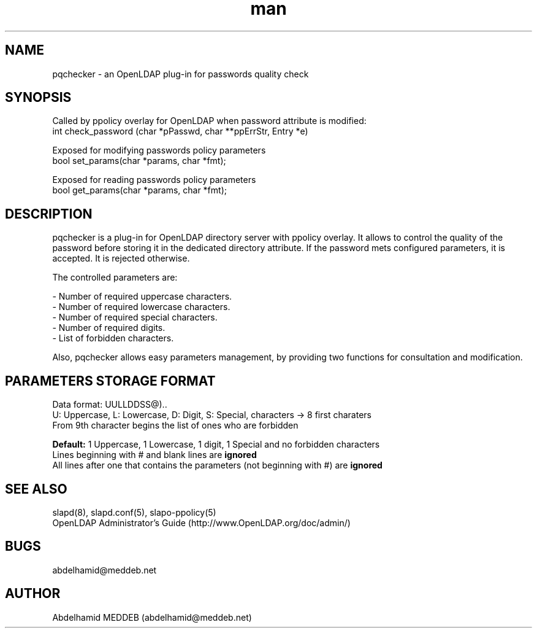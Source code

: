 .\" Manpage for pqchecker.
.\" Contact abdelhamid@meddeb.net to correct errors or typos.
.TH man 3 "24 Aug 2014" "1.1" "pqchecker.so"
.SH NAME
pqchecker \- an OpenLDAP plug-in for passwords quality check
.SH SYNOPSIS
Called by ppolicy overlay for OpenLDAP when password attribute is modified:
  int check_password (char *pPasswd, char **ppErrStr, Entry *e)
.LP
Exposed for modifying passwords policy parameters  
  bool set_params(char *params, char *fmt);
.LP
Exposed for reading passwords policy parameters  
  bool get_params(char *params, char *fmt);
.SH DESCRIPTION
pqchecker is a plug-in for OpenLDAP directory server with ppolicy overlay. It allows to control the quality of the password before storing it in the dedicated directory attribute. If the password mets configured parameters, it is accepted. It is rejected otherwise.
.LP 
The controlled parameters are: 
.LP
- Number of required uppercase characters.
.br 
- Number of required lowercase characters.
.br 
- Number of required special characters.
.br 
- Number of required digits.
.br 
- List of forbidden characters.

Also, pqchecker allows easy parameters management, by providing two functions 
for consultation and modification.
.SH PARAMETERS STORAGE FORMAT  
Data format: UULLDDSS@)..
.br
U: Uppercase, L: Lowercase, D: Digit, S: Special, characters -> 8 first charaters
.br
From 9th character begins the list of ones who are forbidden
.LP
.B Default:
1 Uppercase, 1 Lowercase, 1 digit, 1 Special and no forbidden characters
.br
Lines beginning with # and blank lines are 
.B ignored
.br
All lines after one that contains the parameters (not beginning with #) are 
.B ignored
.SH SEE ALSO
slapd(8), slapd.conf(5), slapo-ppolicy(5)
.br
OpenLDAP Administrator's Guide (http://www.OpenLDAP.org/doc/admin/)
.SH BUGS
abdelhamid@meddeb.net
.SH AUTHOR
Abdelhamid MEDDEB (abdelhamid@meddeb.net)
